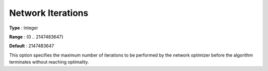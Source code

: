 .. _CPLEX_-_Network_Iterations:


Network Iterations
==================



**Type** :	Integer	

**Range** :	{0 .. 2147483647}	

**Default** :	2147483647	



This option specifies the maximum number of iterations to be performed by the network optimizer before the algorithm terminates without reaching optimality.



